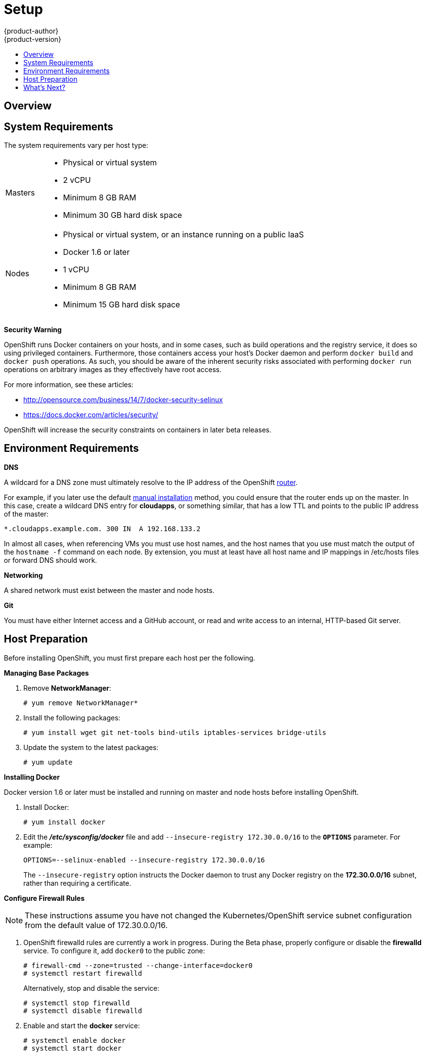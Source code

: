 = Setup
{product-author}
{product-version}
:data-uri:
:icons:
:experimental:
:toc: macro
:toc-title:

toc::[]

== Overview
ifdef::openshift-origin[]
OpenShift
link:../../architecture/infrastructure_components/kubernetes_infrastructure.html[infrastructure
components] can be installed across multiple hosts. The following sections
outline the system requirements and instructions for preparing your environment
and hosts before installing OpenShift.
endif::[]

ifdef::openshift-enterprise[]
OpenShift
link:../../architecture/infrastructure_components/kubernetes_infrastructure.html[infrastructure
components] can be installed across multiple hosts. The following sections
outline the system requirements and instructions for preparing your environment
and hosts before installing OpenShift. During the Beta phase, we recommend
installing a
link:../../architecture/infrastructure_components/kubernetes_infrastructure.html#master[master]
on one host, and two
link:../../architecture/infrastructure_components/kubernetes_infrastructure.html#node[nodes]
on two separate hosts.
endif::[]

== System Requirements
The system requirements vary per host type:

[cols="1,7"]
|===
|Masters a|- Physical or virtual system
ifdef::openshift-origin[]
- Base OS: Fedora 21, CentOS 7.1, or RHEL 7.1 with "Minimal" installation option
endif::[]
ifdef::openshift-enterprise[]
- Base OS: Red Hat Enterprise Linux (RHEL) 7.1  with "Minimal" installation
option
endif::[]
- 2 vCPU
- Minimum 8 GB RAM
- Minimum 30 GB hard disk space

| Nodes a| - Physical or virtual system, or an instance running on a public IaaS
ifdef::openshift-origin[]
- Base OS: Fedora 21, CentOS 7.1, or RHEL 7.1 with "Minimal" installation option
endif::[]
ifdef::openshift-enterprise[]
- Base OS: Red Hat Enterprise Linux (RHEL) 7.1 with "Minimal" installation
option
endif::[]
- Docker 1.6 or later
- 1 vCPU
- Minimum 8 GB RAM
- Minimum 15 GB hard disk space
|===

*Security Warning*

OpenShift runs Docker containers on your hosts, and in some cases, such as build
operations and the registry service, it does so using privileged containers.
Furthermore, those containers access your host's Docker daemon and perform
`docker build` and `docker push` operations. As such, you should be aware of the
inherent security risks associated with performing `docker run` operations on
arbitrary images as they effectively have root access.

For more information, see these articles:

- http://opensource.com/business/14/7/docker-security-selinux
- https://docs.docker.com/articles/security/

OpenShift will increase the security constraints on containers in later beta
releases.

== Environment Requirements
*DNS*

A wildcard for a DNS zone must ultimately resolve to the IP address of the
OpenShift link:../../architecture/core_objects/routing.html[router].

For example, if you later use the default link:manual_install.html[manual
installation] method, you could ensure that the router ends up on the master. In
this case, create a wildcard DNS entry for *cloudapps*, or something similar,
that has a low TTL and points to the public IP address of the master:

----
*.cloudapps.example.com. 300 IN  A 192.168.133.2
----

In almost all cases, when referencing VMs you must use host names, and the host
names that you use must match the output of the `hostname -f` command on each
node. By extension, you must at least have all host name and IP mappings in
[filename]#/etc/hosts# files or forward DNS should work.

*Networking*

A shared network must exist between the master and node hosts.

*Git*

You must have either Internet access and a GitHub account, or read and write access to an internal, HTTP-based Git server.

== Host Preparation
Before installing OpenShift, you must first prepare each host per the following.

ifdef::openshift-origin[]
[NOTE]
====
If you are using https://www.vagrantup.com[Vagrant] to run OpenShift Origin, you
can do not need to go through the following sections. These changes are only
necessary when you are setting up the host yourself. If you are using Vagrant,
see the
https://github.com/openshift/origin/blob/master/CONTRIBUTING.adoc#develop-on-virtual-machine-using-vagrant[Contributing
Guide], then you can skip directly to trying out the
link:../../getting_started/administrators.html#try-it-out[sample applications].
====
endif::[]

ifdef::openshift-enterprise[]
*Installing Red Hat Enterprise Linux 7*

A base installation of Red Hat Enterprise Linux (RHEL) 7.1 is required for
master or node hosts. See the
https://access.redhat.com/documentation/en-US/Red_Hat_Enterprise_Linux/7/html/Installation_Guide/index.html[Red
Hat Enterprise Linux 7.1 Installation Guide] for more information.

*Registering the Hosts*

Each host must be registered using Red Hat Subscription Manager (RHSM) and have
an active RHEL subscription attached to access the required packages.

[IMPORTANT]
====
To install OpenShift Enterprise 3 Beta, consult your Red Hat account
representative for more details on gaining access to the appropriate
repositories. Full OpenShift Enterprise 3 Beta training materials are available
https://github.com/openshift/training[on GitHub].
====

. On each host, register with RHSM:
+
----
# subscription-manager register --username=<user_name> --password=<password>
----

. List the available subscriptions:
+
----
# subscription-manager list --available
----

. In the output for the previous command, find the pool ID for an OpenShift
Enterprise subscription and attach it:
+
----
# subscription-manager attach --pool=<pool_id>
----

. Disable all repositories and enable only the required ones:
+
----
# subscription-manager repos --disable="*"
# subscription-manager repos \
--enable="rhel-7-server-rpms" \
--enable="rhel-7-server-extras-rpms" \
--enable="rhel-7-server-optional-rpms" \
--enable="rhel-7-server-ose-3.0-rpms"
----
endif::[]

*Managing Base Packages*

. Remove *NetworkManager*:
+
----
# yum remove NetworkManager*
----

. Install the following packages:
+
[options="nowrap"]
----
# yum install wget git net-tools bind-utils iptables-services bridge-utils
----

. Update the system to the latest packages:
+
----
# yum update
----

*Installing Docker*

Docker version 1.6 or later must be installed and running on master and node
hosts before installing OpenShift.

ifdef::openshift-enterprise[]
. In RHEL 7, Docker is provided in the RHEL Extras repository; first, ensure the
RHEL Extras repository is enabled:
+
----
# subscription-manager repos --enable=rhel-7-server-extras-rpms
----
endif::[]

. Install Docker:
+
----
# yum install docker
----

. Edit the *_/etc/sysconfig/docker_* file and add `--insecure-registry
172.30.0.0/16` to the `*OPTIONS*` parameter. For example:
+
----
OPTIONS=--selinux-enabled --insecure-registry 172.30.0.0/16
----
+
The `--insecure-registry` option instructs the Docker daemon to trust any Docker
registry on the *172.30.0.0/16* subnet, rather than requiring a certificate.

ifdef::openshift-enterprise[]
*Configuring Docker Storage*

Docker's default loopback storage mechanism is not supported for production use
and is only appropriate for proof of concept environments. For production
environments, you must create a thin-pool logical volume and re-configure docker
to use that volume.

You can use the *docker-storage-setup* script to create a thin-pool device and
configure docker's storage driver after installing docker but before you start
using it. The script reads configuration options from the
*_/etc/sysconfig/docker-storage-setup_* file.

. In RHEL 7, *docker-storage-setup* is provided in the RHEL Extras repository;
first, ensure the RHEL Extras repository is enabled:
+
----
# subscription-manager repos --enable=rhel-7-server-extras-rpms
----

. Install the *docker-storage-setup* package:
+
----
# yum install docker-storage-setup
----

. Configure *docker-storage-setup* for your environment. There are three options
available based on your storage configuration:

.. Create a thin-pool volume from the remaining free space in the volume group
where your root filesystem resides; this requires no configuration:
+
----
# docker-storage-setup
----

.. Use an existing volume group, in this example `docker-vg`, to create a
thin-pool:
+
----
# echo <<EOF > /etc/sysconfig/docker-storage-setup
VG=docker-vg
SETUP_LVM_THIN_POOL=yes
EOF
# docker-storage-setup
----

.. Use an unpartitioned block device to create a new volume group and thinpool.
In this example, the `/dev/vdc` device is used to create the `docker-vg` volume
group:
+
----
# cat <<EOF > /etc/sysconfig/docker-storage-setup
DEVS=/dev/vdc
VG=docker-vg
SETUP_LVM_THIN_POOL=yes
EOF
# docker-storage-setup
----

. Verify your configuration. You should have `dm.thinpooldev` value in the
`/etc/sysconfig/docker-storage` file and a `docker-pool` device:
+
[options="nowrap"]
----
# lvs
LV                  VG        Attr       LSize  Pool Origin Data%  Meta% Move Log Cpy%Sync Convert
docker-pool         docker-vg twi-a-tz-- 48.95g             0.00   0.44

# cat /etc/sysconfig/docker-storage
DOCKER_STORAGE_OPTIONS=--storage-opt dm.fs=xfs --storage-opt
dm.thinpooldev=/dev/mapper/docker--vg-docker--pool
----

. Re-initialize docker.
+
[WARNING]
====
This will destroy any docker containers or images currently on the host.
====
+
----
# systemctl stop docker
# rm -rf /var/lib/docker/*
# systemctl restart docker
----
endif::[]

*Configure Firewall Rules*

NOTE: These instructions assume you have not changed the Kubernetes/OpenShift
service subnet configuration from the default value of 172.30.0.0/16.

. OpenShift [sysitem]#firewalld# rules are currently a work in progress. During
the Beta phase, properly configure or disable the *firewalld* service. To
configure it, add `docker0` to the public zone:
+
----
# firewall-cmd --zone=trusted --change-interface=docker0
# systemctl restart firewalld
----
+
Alternatively, stop and disable the service:
+
----
# systemctl stop firewalld
# systemctl disable firewalld
----

. Enable and start the *docker* service:
+
----
# systemctl enable docker
# systemctl start docker
----

. Add `iptables` port rules for OpenShift by editing the
*_/etc/sysconfig/iptables_* file. During the Beta phase, the port range is wide
open, but it will be significantly closed in future releases. In between the
following rules:
+
----
-A INPUT -m state --state RELATED,ESTABLISHED -j ACCEPT
-A INPUT -p icmp -j ACCEPT
----
+
Add these rules:
+
----
 -A INPUT -p tcp -m state --state NEW -m tcp --dport 10250 -j ACCEPT
 -A INPUT -p tcp -m state --state NEW -m tcp --dport 8443:8444 -j ACCEPT
 -A INPUT -p tcp -m state --state NEW -m tcp --dport 7001 -j ACCEPT
 -A INPUT -p tcp -m state --state NEW -m tcp --dport 4001 -j ACCEPT
 -A INPUT -p tcp -m state --state NEW -m tcp --dport 443 -j ACCEPT
 -A INPUT -p tcp -m state --state NEW -m tcp --dport 80 -j ACCEPT
----

. Enable the *iptables* service:
+
----
# systemctl enable iptables
----

. Restart the *iptables* and *docker* services:
+
----
# systemctl restart iptables
# systemctl restart docker
----

== What's Next?

Now that your environment and hosts are properly set up, you can install
OpenShift using the link:quick_install.html[quick installation] or
link:manual_install.html[manual installation] method.

ifdef::openshift-origin[]
Alternatively, if you came here from the Getting Started for administrators, you
can now continue there by choosing an
link:../../getting_started/administrators.html#installation-methods[installation
method].
endif::[]
